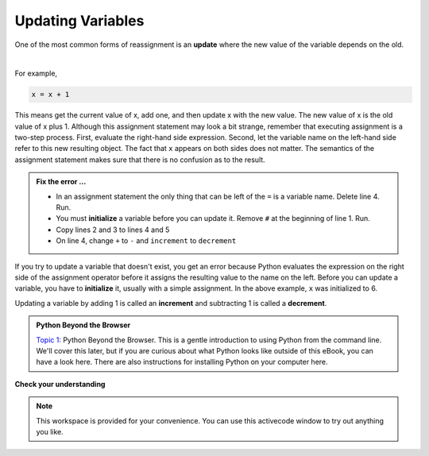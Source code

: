 ..  Copyright (C)  Brad Miller, David Ranum, Jeffrey Elkner, Peter Wentworth, Allen B. Downey, Chris
    Meyers, and Dario Mitchell.  Permission is granted to copy, distribute
    and/or modify this document under the terms of the GNU Free Documentation
    License, Version 1.3 or any later version published by the Free Software
    Foundation; with Invariant Sections being Forward, Prefaces, and
    Contributor List, no Front-Cover Texts, and no Back-Cover Texts.  A copy of
    the license is included in the section entitled "GNU Free Documentation
    License".

.. qnum::
   :prefix: data-11-
   :start: 1

.. index:: update, increment, decrement, initialize

Updating Variables
------------------

One of the most common forms of reassignment is an **update** where the new value of the variable depends on the old.  

.. video:: updatevid
    :controls:
    :thumb: ../_static/updatethumb.png

    http://media.interactivepython.org/thinkcsVideos/update.mov
    http://media.interactivepython.org/thinkcsVideos/update.webm

|

For example,

.. sourcecode:: python

    x = x + 1

This means get the current value of x, add one, and then update x with the new value.  The new value of x is the old value of x plus 1.  Although this assignment statement may look a bit strange, remember that executing assignment is a two-step process.  First, evaluate the right-hand side expression.  Second, let the variable name on the left-hand side refer to this new resulting object.  The fact that ``x`` appears on both sides does not matter.  The semantics of the assignment statement makes sure that there is no confusion as to the result.

.. activecode:: sdz

    #x = 6        # initialize x
    x = x + 1    # increment x
    print(x)
    x + 1 = x    # ERROR

.. admonition:: Fix the error ...

   - In an assignment statement the only thing that can be left of the ``=`` is a variable name. Delete line 4. Run.
   - You must **initialize** a variable before you can update it. Remove ``#`` at the beginning of line 1. Run.
   - Copy lines 2 and 3 to lines 4 and 5
   - On line 4, change ``+`` to ``-`` and ``increment`` to ``decrement``



If you try to update a variable that doesn't exist, you get an error because Python evaluates the expression on the right side of the assignment operator before it assigns the resulting value to the name on the left. Before you can update a variable, you have to **initialize** it, usually with a simple assignment.  In the above example, ``x`` was initialized to 6.

Updating a variable by adding 1 is called an **increment** and subtracting 1 is called a **decrement**.


.. admonition:: Python Beyond the Browser

     `Topic 1: <at_1_1.html>`_ Python Beyond the Browser.  This is a gentle
     introduction to using Python from the command line.  We'll cover this
     later, but if you are curious about what Python looks like outside of this
     eBook, you can have a look here.  There are also instructions for
     installing Python on your computer here.

**Check your understanding**

.. mchoice:: mc2m
   :answer_a: 12
   :answer_b: -1
   :answer_c: 11
   :answer_d: Nothing.  An error occurs because x can never be equal to x - 1.
   :correct: c
   :feedback_a: The value of x changes in the second statement.
   :feedback_b: In the second statement, substitute the current value of x before subtracting 1.
   :feedback_c: Yes, this statement sets the value of x equal to the current value minus 1.
   :feedback_d: Remember that variables in Python are different from variables in math in that they (temporarily) hold values, but can be reassigned.


   What is printed when the following statements execute?

   .. code-block:: python

     x = 12
     x = x - 1
     print(x)

.. mchoice:: mc2n
   :answer_a: 12
   :answer_b: 9
   :answer_c: 15
   :answer_d: Nothing.  An error occurs because x cannot be used that many times in assignment statements.
   :correct: c
   :feedback_a: The value of x changes in the second statement.
   :feedback_b: Each statement changes the value of x, so 9 is not the final result.
   :feedback_c: Yes, starting with 12, subtract 3, than add 5, and finally add 1.
   :feedback_d: Remember that variables in Python are different from variables in math in that they (temporarily) hold values, but can be reassigned.


   What is printed when the following statements execute?

   .. code-block:: python

     x = 12
     x = x - 3
     x = x + 5
     x = x + 1
     print(x)

.. parsonsprob:: question2_10_3

   Construct the code that will result in the value 134 being printed.
   -----
   mybankbalance = 100
   mybankbalance = mybankbalance + 34
   print(mybankbalance)


.. note::

   This workspace is provided for your convenience.  You can use this activecode window to try out anything you like.

   .. activecode:: sd0



